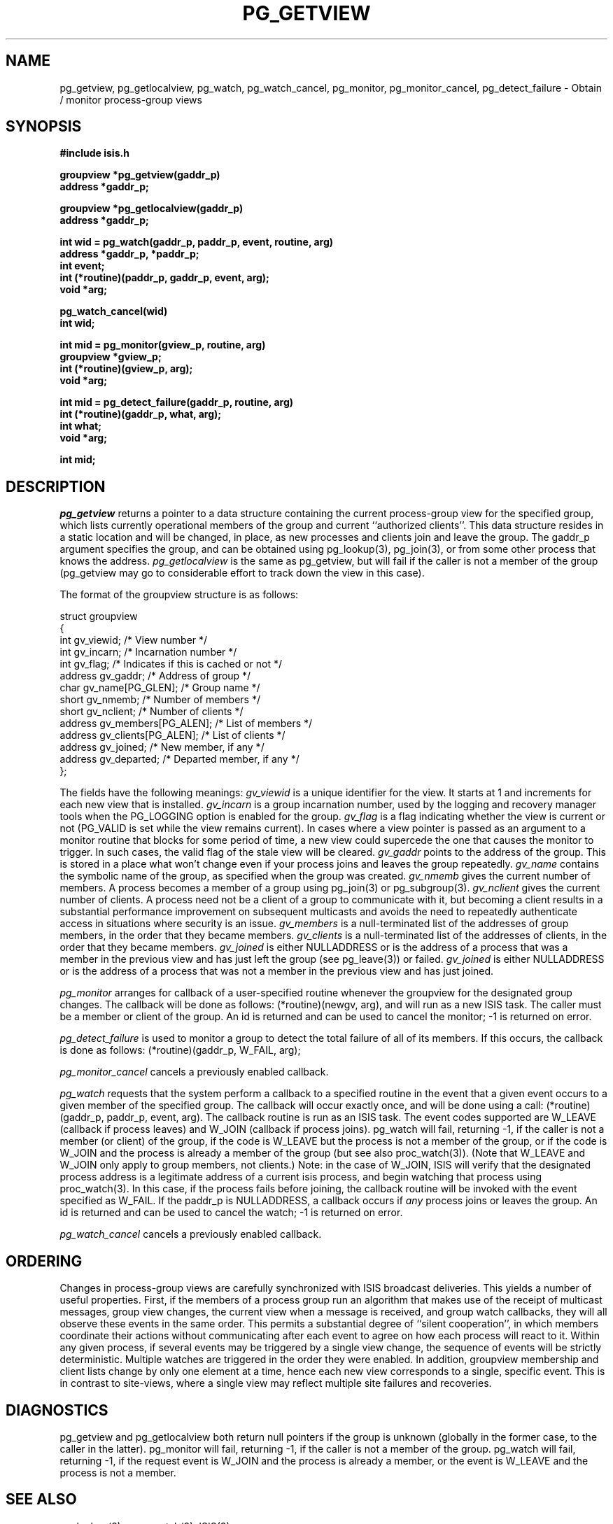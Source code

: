 .TH PG_GETVIEW 3  "1 February 1986" ISIS "ISIS LIBRARY FUNCTIONS"
.SH NAME
pg_getview, pg_getlocalview, pg_watch, pg_watch_cancel, pg_monitor, pg_monitor_cancel, pg_detect_failure \- Obtain / monitor process-group views
.SH SYNOPSIS
.B #include "isis.h"
.PP
.B groupview *pg_getview(gaddr_p)
.br
.B address *gaddr_p;
.PP
.B groupview *pg_getlocalview(gaddr_p)
.br
.B address *gaddr_p;
.PP
.B 
int wid = pg_watch(gaddr_p, paddr_p, event, routine, arg)
.br
.B address *gaddr_p, *paddr_p;
.br
.B int event;
.br
.B int (*routine)(paddr_p, gaddr_p, event, arg);
.br
.B void *arg;
.PP
.B pg_watch_cancel(wid)
.br
.B int wid;
.PP
.B int mid = pg_monitor(gview_p, routine, arg)
.br
.B groupview *gview_p;
.br
.B int (*routine)(gview_p, arg);
.br
.B
void *arg;
.PP
.B int mid = pg_detect_failure(gaddr_p, routine, arg)
.br
.B int (*routine)(gaddr_p, what, arg);
.br
.B int what;
.br
.B void *arg;
.PP pg_monitor_cancel(mid)
.br
.B int mid;


.SH DESCRIPTION
.IR pg_getview 
returns a pointer to a data structure containing the current
process-group view for the specified
group, which lists currently operational members of the group 
and current ``authorized clients''.
This data structure resides in a static location and will be
changed, in place, as new processes and clients join and leave the group.
The gaddr_p argument specifies the group, and can be obtained using
pg_lookup(3), pg_join(3), or from some other process that
knows the address.
.IR pg_getlocalview
is the same as pg_getview, but will fail if the caller is
not a member of the group (pg_getview
may go to considerable effort to track down the view in this case).
.PP
The format of the groupview structure is as follows:
.nf

struct groupview
{
    int         gv_viewid;             /* View number */
    int         gv_incarn;             /* Incarnation number */
    int         gv_flag;               /* Indicates if this is cached or not */
    address     gv_gaddr;              /* Address of group */
    char        gv_name[PG_GLEN];      /* Group name */
    short       gv_nmemb;              /* Number of members */
    short       gv_nclient;            /* Number of clients */
    address     gv_members[PG_ALEN];   /* List of members */
    address     gv_clients[PG_ALEN];   /* List of clients */
    address     gv_joined;             /* New member, if any */
    address     gv_departed;           /* Departed member, if any */
};

.fi
.PP
The fields have the following meanings:
.I gv_viewid
is a unique identifier for the view.
It starts at 1 and increments for each new view that is installed.
.I gv_incarn
is a group incarnation number, used by the logging and
recovery manager tools when the PG_LOGGING option is
enabled for the group.
.I gv_flag
is a flag indicating whether the view is current or not (PG_VALID
is set while the view remains current).
In cases where a view pointer is passed as an argument to a monitor
routine that blocks for some period of time, a new view could
supercede the one that causes the monitor to trigger.
In such cases, the valid flag of the stale view will be cleared.
.I gv_gaddr
points to the address of the group.  This is stored in
a place what won't change even if your process joins and leaves
the group repeatedly.
.I gv_name
contains the symbolic name of the group, as specified when the
group was created.
.I gv_nmemb
gives the current number of members.
A process becomes a member of a group using pg_join(3) or pg_subgroup(3).
.I gv_nclient
gives the current number of clients.
A process need not be a client of a group to communicate with it,
but becoming a client results in
a substantial performance improvement on subsequent multicasts and
avoids the need to repeatedly authenticate access in situations
where security is an issue.
.I gv_members
is a null-terminated list of the addresses of group members, in
the order that they became members.
.I gv_clients
is a null-terminated list of the addresses of clients, in
the order that they became members.
.I gv_joined
is either NULLADDRESS or is the address of a process that was
a member in the previous view and has just left the group (see
pg_leave(3)) or failed.
.I gv_joined
is either NULLADDRESS or is the address of a process that was not
a member in the previous view and has just joined.
.PP
.IR pg_monitor
arranges for callback of a user-specified routine
whenever the groupview for the designated group changes.
The callback will be done as follows: (*routine)(newgv, arg),
and will run as a new ISIS task.
The caller must be a member or client of the group.
An id is returned and can be used to cancel the monitor; -1 is
returned on error.
.PP
.IR pg_detect_failure
is used to monitor a group to detect the total failure of all
of its members.
If this occurs, the callback is done as follows: (*routine)(gaddr_p, W_FAIL, arg);
.PP
.IR pg_monitor_cancel
cancels a previously enabled callback.
.PP
.IR pg_watch
requests that the system perform a callback to a specified
routine in the event that a given event occurs to a given member of
the specified group.
The callback will occur exactly once, and will be done using
a call: (*routine)(gaddr_p, paddr_p, event, arg).
The callback routine is run as an ISIS task.
The event codes supported are W_LEAVE (callback if process leaves) and
W_JOIN (callback if process joins).
pg_watch will fail, returning -1, if the caller
is not a member (or client) of the group, if the code is W_LEAVE but the
process is not a member of the group, or if the code is W_JOIN and the
process is already a member of the group (but see also proc_watch(3)).
(Note that W_LEAVE and W_JOIN only apply to group members, not clients.)
Note: in the case of W_JOIN, ISIS will verify that the designated
process address is a legitimate address of a current isis process, and
begin watching that process using proc_watch(3).
In this case, if the process fails before joining, the callback routine
will be invoked with the event specified as W_FAIL.
If the paddr_p is NULLADDRESS, a callback occurs if \fIany\fR process joins
or leaves the group.
An id is returned and can be used to cancel the watch; -1 is
returned on error.
.PP
.IR pg_watch_cancel
cancels a previously enabled callback.

.SH ORDERING
.PP
Changes in process-group views are carefully synchronized with ISIS broadcast
deliveries.  This yields a number of useful properties.
First, if the members of a process group run an algorithm that
makes use of the receipt of multicast messages, group view changes,
the current view when a message is received, and group watch callbacks,
they will all observe these events in the same order.
This permits a substantial degree of ``silent cooperation'',
in which members coordinate their actions without communicating
after each event to agree on how each process will react to it.
Within any given process, if several events may be triggered
by a single view change, the sequence of events will be
strictly deterministic.
Multiple watches are triggered in the order they were enabled.
In addition, groupview membership and client lists change by only
one element at a time, hence each new view corresponds to
a single, specific event.
This is in contrast to site-views, where a single view may reflect
multiple site failures and recoveries.

.SH DIAGNOSTICS
pg_getview and pg_getlocalview both return null pointers if the
group is unknown (globally in the former case, to the caller in the latter).
pg_monitor will fail, returning -1, if the caller is not a member of the group.
pg_watch will fail, returning -1, if the request event is W_JOIN and the
process is already a member, or the event is W_LEAVE and the process
is not a member.

.SH "SEE ALSO"
pg_lookup(3), proc_watch(3), ISIS(3)
